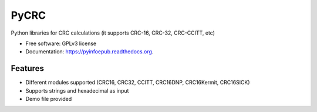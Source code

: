 ===============================
PyCRC
===============================

.. image:: https://img.shields.io/travis/cristianav/PyCRC.svg
        :target: https://travis-ci.org/cristianav/PyCRC

.. image:: https://img.shields.io/pypi/v/PyCRC.svg
        :target: https://pypi.python.org/pypi/PyCRC


Python libraries for CRC calculations (it supports CRC-16, CRC-32, CRC-CCITT, etc) 

* Free software: GPLv3 license
* Documentation: https://pyinfoepub.readthedocs.org.


Features
--------

* Different modules supported (CRC16, CRC32, CCITT, CRC16DNP, CRC16Kermit, CRC16SICK)
* Supports strings and hexadecimal as input
* Demo file provided

